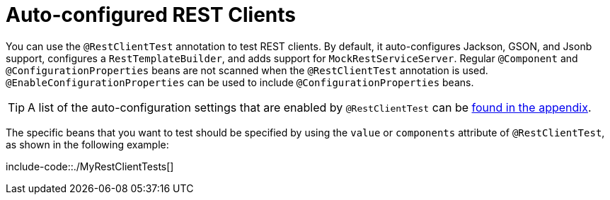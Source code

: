 [[features.testing.spring-boot-applications.autoconfigured-rest-client]]
= Auto-configured REST Clients
:page-section-summary-toc: 1

You can use the `@RestClientTest` annotation to test REST clients.
By default, it auto-configures Jackson, GSON, and Jsonb support, configures a `RestTemplateBuilder`, and adds support for `MockRestServiceServer`.
Regular `@Component` and `@ConfigurationProperties` beans are not scanned when the `@RestClientTest` annotation is used.
`@EnableConfigurationProperties` can be used to include `@ConfigurationProperties` beans.

TIP: A list of the auto-configuration settings that are enabled by `@RestClientTest` can be xref:test-auto-configuration.adoc[found in the appendix].

The specific beans that you want to test should be specified by using the `value` or `components` attribute of `@RestClientTest`, as shown in the following example:

include-code::./MyRestClientTests[]



